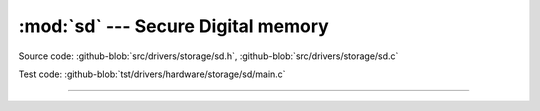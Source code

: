 :mod:`sd` --- Secure Digital memory
===================================

.. module:: sd
   :synopsis: Secure Digital memory.

Source code: :github-blob:`src/drivers/storage/sd.h`, :github-blob:`src/drivers/storage/sd.c`

Test code: :github-blob:`tst/drivers/hardware/storage/sd/main.c`

----------------------------------------------

.. doxygenfile:: drivers/storage/sd.h
   :project: simba
